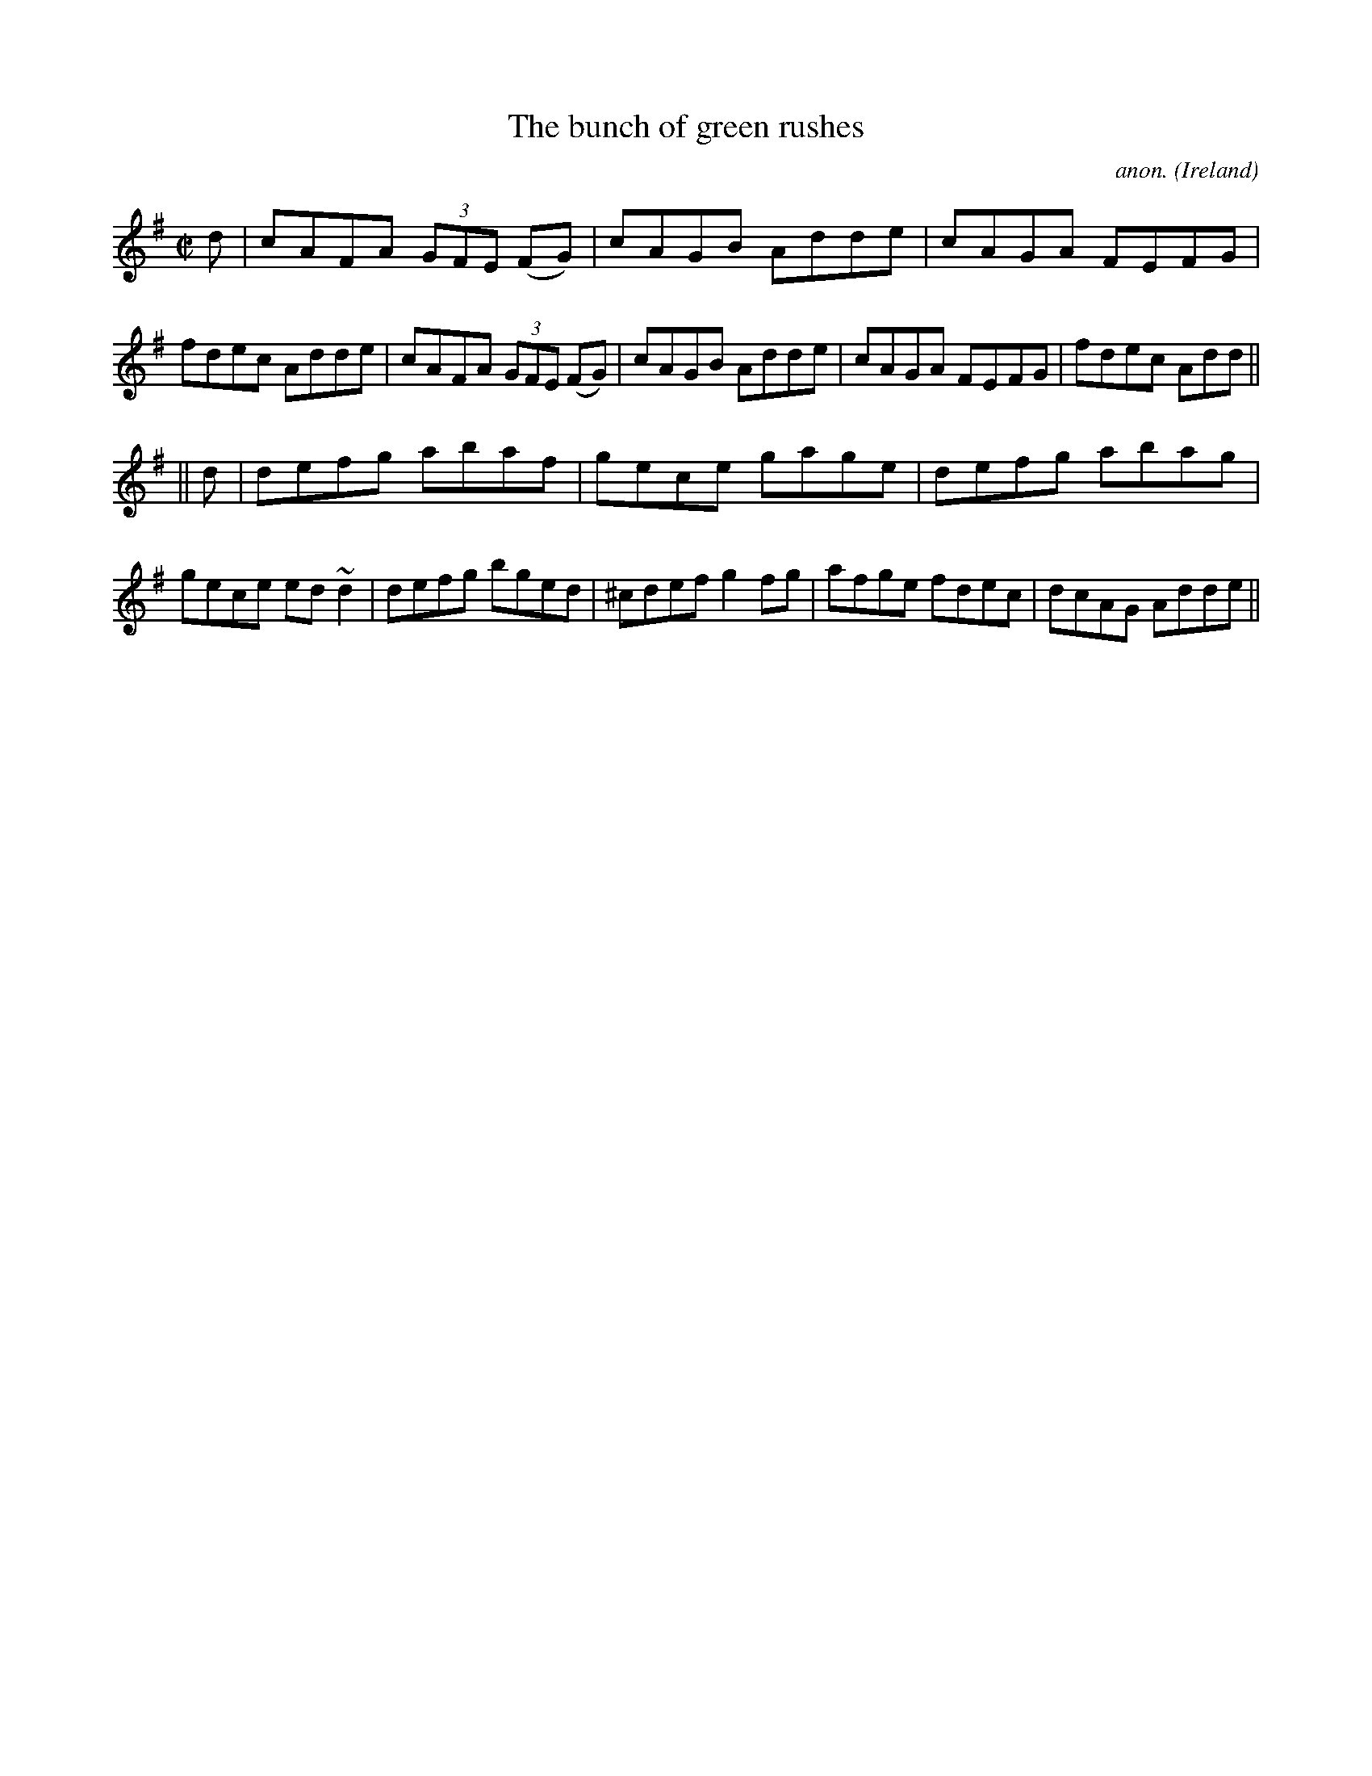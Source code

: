 X: 1
T:The bunch of green rushes
C:anon.
O:Ireland
B:Francis O'Neill: "The Dance Music of Ireland" (1907) no. 478
R:Reel
Z:Transcribed by Frank Nordberg - http://www.musicaviva.com
m:~n2 = o/4n/m/4n
M:C|
L:1/8
K:Dmix
dW|cAFA (3GFE (FG)|cAGB Adde|cAGA FEFG|fdec Adde|cAFA (3GFE (FG)|cAGB Adde|cAGA FEFG|fdec Add||
||d|defg abaf|gece gage|defg abag|gece ed~d2|defg bged|^cdef g2fg|afge fdec|dcAG AddeW||
